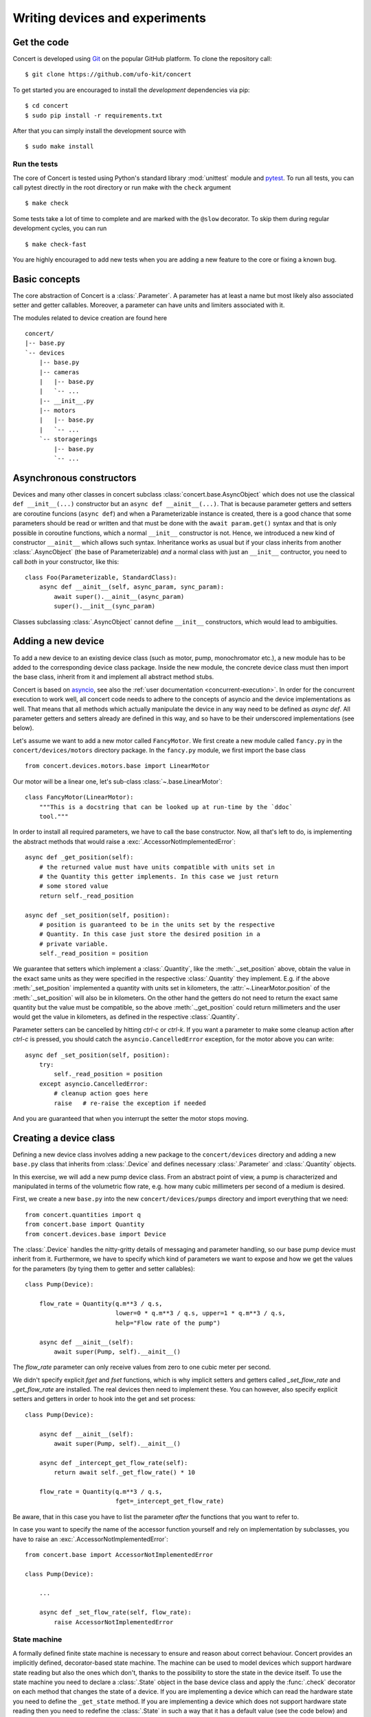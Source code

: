 ===============================
Writing devices and experiments
===============================

.. _get-the-code:

Get the code
============

Concert is developed using `Git`_ on the popular GitHub platform. To clone the
repository call::

    $ git clone https://github.com/ufo-kit/concert

To get started you are encouraged to install the *development* dependencies via
pip::

    $ cd concert
    $ sudo pip install -r requirements.txt

After that you can simply install the development source with ::

    $ sudo make install

.. _Git: http://git-scm.com


Run the tests
-------------

The core of Concert is tested using Python's standard library :mod:`unittest`
module and `pytest`_. To run all tests, you can call pytest directly in the root
directory or run make with the ``check`` argument ::

    $ make check

Some tests take a lot of time to complete and are marked with the ``@slow``
decorator. To skip them during regular development cycles, you can run ::

    $ make check-fast

You are highly encouraged to add new tests when you are adding a new feature to
the core or fixing a known bug.

.. _pytest: https://docs.pytest.org/



Basic concepts
==============

The core abstraction of Concert is a :class:`.Parameter`. A parameter has at
least a name but most likely also associated setter and getter callables.
Moreover, a parameter can have units and limiters associated with it.

The modules related to device creation are found here ::

    concert/
    |-- base.py
    `-- devices
        |-- base.py
        |-- cameras
        |   |-- base.py
        |   `-- ...
        |-- __init__.py
        |-- motors
        |   |-- base.py
        |   `-- ...
        `-- storagerings
            |-- base.py
            `-- ...


Asynchronous constructors
=========================

Devices and many other classes in concert subclass
:class:`concert.base.AsyncObject` which does not use the classical ``def
__init__(...)`` constructor but an ``async def __ainit__(...)``. That is because
parameter getters and setters are coroutine funcions (``async def``) and when a
Parameterizable instance is created, there is a good chance that some parameters
should be read or written and that must be done with the ``await param.get()``
syntax and that is only possible in coroutine functions, which a normal
``__init__`` constructor is not. Hence, we introduced a new kind of constructor
``__ainit__`` which allows such syntax. Inheritance works as usual but if your
class inherits from another :class:`.AsyncObject` (the base of Parameterizable)
*and* a normal class with just an ``__init__`` contructor, you need to call
*both* in your constructor, like this::

    class Foo(Parameterizable, StandardClass):
        async def __ainit__(self, async_param, sync_param):
            await super().__ainit__(async_param)
            super().__init__(sync_param)

Classes subclassing :class:`.AsyncObject` cannot define ``__init__``
constructors, which would lead to ambiguities.


Adding a new device
===================

To add a new device to an existing device class (such as motor, pump,
monochromator etc.), a new module has to be added to the corresponding device
class package. Inside the new module, the concrete device class must then import
the base class, inherit from it and implement all abstract method stubs.

Concert is based on `asyncio`_, see also the :ref:`user documentation
<concurrent-execution>`. In order for the concurrent execution to work well, all
concert code needs to adhere to the concepts of asyncio and the device
implementations as well. That means that all methods which actually manipulate
the device in any way need to be defined as *async def*. All parameter getters
and setters already are defined in this way, and so have to be their underscored
implementations (see below).

Let's assume we want to add a new motor called ``FancyMotor``. We first create a
new module called ``fancy.py`` in the ``concert/devices/motors`` directory
package. In the ``fancy.py`` module, we first import the base class ::

    from concert.devices.motors.base import LinearMotor

Our motor will be a linear one, let's sub-class :class:`~.base.LinearMotor`::

    class FancyMotor(LinearMotor):
        """This is a docstring that can be looked up at run-time by the `ddoc`
        tool."""

In order to install all required parameters, we have to call the base
constructor. Now, all that's left to do, is implementing the abstract methods that
would raise a :exc:`.AccessorNotImplementedError`::

        async def _get_position(self):
            # the returned value must have units compatible with units set in
            # the Quantity this getter implements. In this case we just return
            # some stored value
            return self._read_position

        async def _set_position(self, position):
            # position is guaranteed to be in the units set by the respective
            # Quantity. In this case just store the desired position in a
            # private variable.
            self._read_position = position

We guarantee that setters which implement a :class:`.Quantity`, like the
:meth:`._set_position` above, obtain the value in the exact same units as they
were specified in the respective :class:`.Quantity` they implement. E.g. if the
above :meth:`_set_position` implemented a quantity with units set in kilometers,
the :attr:`~.LinearMotor.position` of the :meth:`._set_position` will also be in
kilometers.  On the other hand the getters do not need to return the exact same
quantity but the value must be compatible, so the above :meth:`._get_position`
could return millimeters and the user would get the value in kilometers, as
defined in the respective :class:`.Quantity`.

Parameter setters can be cancelled by hitting *ctrl-c* or *ctrl-k*. If you want
a parameter to make some cleanup action after *ctrl-c* is pressed, you should
catch the ``asyncio.CancelledError`` exception, for the motor above you can
write::

        async def _set_position(self, position):
            try:
                self._read_position = position
            except asyncio.CancelledError:
                # cleanup action goes here
                raise   # re-raise the exception if needed


And you are guaranteed that when you interrupt the setter the motor stops
moving.

.. _asyncio: https://docs.python.org/3/library/asyncio.html


Creating a device class
=======================

Defining a new device class involves adding a new package to the
``concert/devices`` directory and adding a new ``base.py`` class that inherits
from :class:`.Device` and defines necessary :class:`.Parameter` and
:class:`.Quantity` objects.

In this exercise, we will add a new pump device class. From an abstract point of
view, a pump is characterized and manipulated in terms of the volumetric flow
rate, e.g. how many cubic millimeters per second of a medium is desired.

First, we create a new ``base.py`` into the new ``concert/devices/pumps``
directory and import everything that we need::

    from concert.quantities import q
    from concert.base import Quantity
    from concert.devices.base import Device

The :class:`.Device` handles the nitty-gritty details of messaging and parameter
handling, so our base pump device must inherit from it. Furthermore, we have to
specify which kind of parameters we want to expose and how we get the
values for the parameters (by tying them to getter and setter callables)::

    class Pump(Device):

        flow_rate = Quantity(q.m**3 / q.s,
                             lower=0 * q.m**3 / q.s, upper=1 * q.m**3 / q.s,
                             help="Flow rate of the pump")

        async def __ainit__(self):
            await super(Pump, self).__ainit__()

The `flow_rate` parameter can only receive values from zero to one cubic meter
per second.

We didn't specify explicit *fget* and *fset* functions, which is why  implicit
setters and getters called `_set_flow_rate` and `_get_flow_rate` are installed.
The real devices then need to implement these. You can however, also specify
explicit setters and getters in order to hook into the get and set process::

    class Pump(Device):

        async def __ainit__(self):
            await super(Pump, self).__ainit__()

        async def _intercept_get_flow_rate(self):
            return await self._get_flow_rate() * 10

        flow_rate = Quantity(q.m**3 / q.s,
                             fget=_intercept_get_flow_rate)

Be aware, that in this case you have to list the parameter *after* the functions
that you want to refer to.

In case you want to specify the name of the accessor function yourself and rely
on implementation by subclasses, you have to raise an
:exc:`.AccessorNotImplementedError`::

    from concert.base import AccessorNotImplementedError

    class Pump(Device):

        ...

        async def _set_flow_rate(self, flow_rate):
            raise AccessorNotImplementedError


State machine
-------------

A formally defined finite state machine is necessary to ensure and reason about
correct behaviour. Concert provides an implicitly defined, decorator-based state
machine. The machine can be used to model devices which support hardware state
reading but also the ones which don't, thanks to the possibility to store the
state in the device itself. To use the state machine you need to declare a
:class:`.State` object in the base device class and apply the :func:`.check`
decorator on each method that changes the state of a device.  If you are
implementing a device which can read the hardware state you need to define the
``_get_state`` method. If you are implementing a device which does not support
hardware state reading then you need to redefine the :class:`.State` in such a
way that it has a default value (see the code below) and you can ensure it is
changed by respective methods by using the :func:`.transition` decorator on such
methods, so that you can keep track of state changes at least in software and
comply with transitioning. Examples of such devices could look as follows::

    from concert.base import Quantity, State, transition, check


    class BaseMotor(Device):

        """A base motor class."""

        state = State()
        position = Quantity(q.m)

        @check(source='standby', target='moving')
        async def start(self):
            ...

        async def _start(self):
            # the actual implementation of starting something
            ...


    class Motor(BaseMotor):

        """A motor with hardware state reading support."""

        ...

        async def _start(self):
            # Implementation communicates with hardware
            ...

        async def _get_state(self):
            # Get the state from the hardware
            ...


    class StatelessMotor(BaseMotor):

        """A motor which doesn't support state reading from hardware."""

        # we have to specify a default value since we cannot get it from
        # hardware
        state = State(default='standby')

        ...

        @transition(target='moving')
        async def _start(self):
            ...

The example above explains two devices with the same functionality, however, one
supports hardware state reading and the other does not. When they want to
``start`` the state is checked before the method is executed and afterwards. By
checking we mean the current state is checked against the one specified by
``source`` and the state after the execution is checked against ``target``.  The
``Motor`` represents a device which supports hardware state reading.  That means
all we have to do is to implement ``_get_state``. The ``StatelessMotor``, on the
other hand, has no way of determining the hardware state, thus we need to keep
track of it in software. That is achieved by the :func:`.transition` which sets the
device state after the execution of the decorated function to ``target``.  This
way the ``start`` method can look the same for both devices.

Besides single state strings you can also add lists of strings and a catch-all
``*`` state that matches all states.

There is no explicit error handling implemented for devices which support
hardware state reading but it can be easily modeled by adding error states and
reset functions that transition out of them. In case the device does not support
state reading and it runs into an error state all you need to do is to raise a
:class:`.StateError` exception, which has a parameter ``error_state``. The
exception is caught by :func:`.transition` and the ``error_state`` parameter is used
for setting the device state.


Parameters
~~~~~~~~~~

In case changing a parameter value causes a state transition, add a
:func:`.check` to the :class:`.Quantity` object or to the :class:`.Parameter` object::

    class Motor(Device):

        state = State(default='standby')

        velocity = Quantity(q.m / q.s,
                            check=check(source='*', target='moving'))

        foo = Parameter(check=check(source='*', target='*'))


Limits
~~~~~~

:class:`.Quantity` instances can have user-defined or external limits (e.g. read
from a controller). There are :attr:`.Quantity.lower` and
:attr:`.Quantity.upper` limits and they are obtained in the following way. If
:func:`external_lower_getter` function is specified in the constructor of the
quantity, it is used to get the lower limit. If it is not, then the user-defined
limit is returned, and that is done either via the :func:`user_lower_getter`
function if specified in the constructor of the quantity, or via the value
saved in the quantity, set previousy by :meth:`.QuantityValue.set_lower`. The setter
calls the :func:`user_lower_setter` if specified, otherwise just saves the value
in a variable inside the quantity. The user-defined getters and setters are
useful for invoking mechanisms beyond concert, e.g. updating the limits in a
Tango database. The limits can be locked in a similar way to parameter locking.


Acquisitions
============

A single acquisition object needs to be able to run multiple times in order for
us to be able to repeat an experiment multiple times (e.g. more tomograms), thus
we need to specify its producer as a coroutine function and consumers by
:class:`~concert.experiments.base.Consumer`, which takes a consumer coroutine
function on input. We need to do this because coroutine functions cannot be
"restarted". Producers and consumers can be ``local`` or ``remote``, which is
realized by decorating the actual coroutine functions by one of :func:`.local`
or :func:`.remote` decorators.  :class:`~concert.experiments.base.Consumer`
takes an actual consumer coroutine function and takes arguments with which it
will be called. Acquisitions can connect one producer to multiple consumers,
which allows us to use experiment :class:`.Addon`. `Local` producers and
consumers directly manipulate the data in the concert session (e.g. get images
from a camera and write them to disk).  `Remote` ones communicate with data
producers and consumers over network, e.g.  tell a camera server where it should
send the images for further processing.

The following code shows how we would set up a local producer with one local
consumer. It is very important that you enclose the executive part of the
production and consumption code in `try-finally` to ensure proper clean up. E.g.
if a producer starts rotating a motor, then in the `finally` clause there should
be the call `await motor.stop()`.

An example of an acquisition could look like this::

    from concert.experiments.base import Acquisition, Consumer, local

    # This is a real generator
    @local
    async def produce():
        try:
            for i in range(10):
                yield i
        finally:
            # Clean up here
            pass

    # A simple coroutine sink which prints items
    @local
    async def consume(producer, arg):
        try:
            async for item in producer:
                print(item, arg)
        finally:
            # Clean up here
            pass

    acquisition = await Acquisition('foo', produce)
    # Now we make it aware of a consumer, which will print "0 foo", "1 foo" and so on 
    # *producer* is not specified, *Consumer* class handles this
    acquisition.add_consumer(Consumer(consume, corofunc_args=("foo",)))
    # Now we can run the acquisition
    await acquisition()


`Local` consumers must always take at least one argument, which is the producer
of the incoming data. `Remote` consumers do not take a producer because the data
stream comes via network. The ``producer`` must be omitted from
``corofunc_args``, :class:`~concert.experiments.base.Consumer` knows if the
consumer is local and adds the ``producer`` if that is the case.


Creating a experiment class
===========================

A new Experiment inherits from :class:`.Experiment`.
Like the :class:`.Device` an experiment class can also hold :class:`.Quantity` and :class:`.Parameter`.
The logger from the :class:`.Experiment` will automatically write the values of these in the experiments log file.
It also has a state parameter, showing the current experiments state.

An example experiment with one :class:`.LocalAcquisition` can look like this::

    from concert.experiments.base import Acquisition, local, Experiment    

    class MyExperiment(Experiment):
        num_images = Parameter(help="number of images to acquire")

        async def __ainit__(self, camera, walker):
            self._num_images = 5
            self._camera = camera
            image_acquisition = await Acquisition("images", self._acquire_images)
            await super().__ainit__([image_acquisition], walker=walker)

        async def _get_num_images(self):
            return self._num_images

        async def _set_num_images(self, n):
            self._num_images = int(n)

        @local
        async def _acquire_images(self):
            await self._camera.set_trigger_source("AUTO")
            async with self._camera.recording():
                for i in range(await self.get_num_images()):
                    yield await self._camera.grab()

